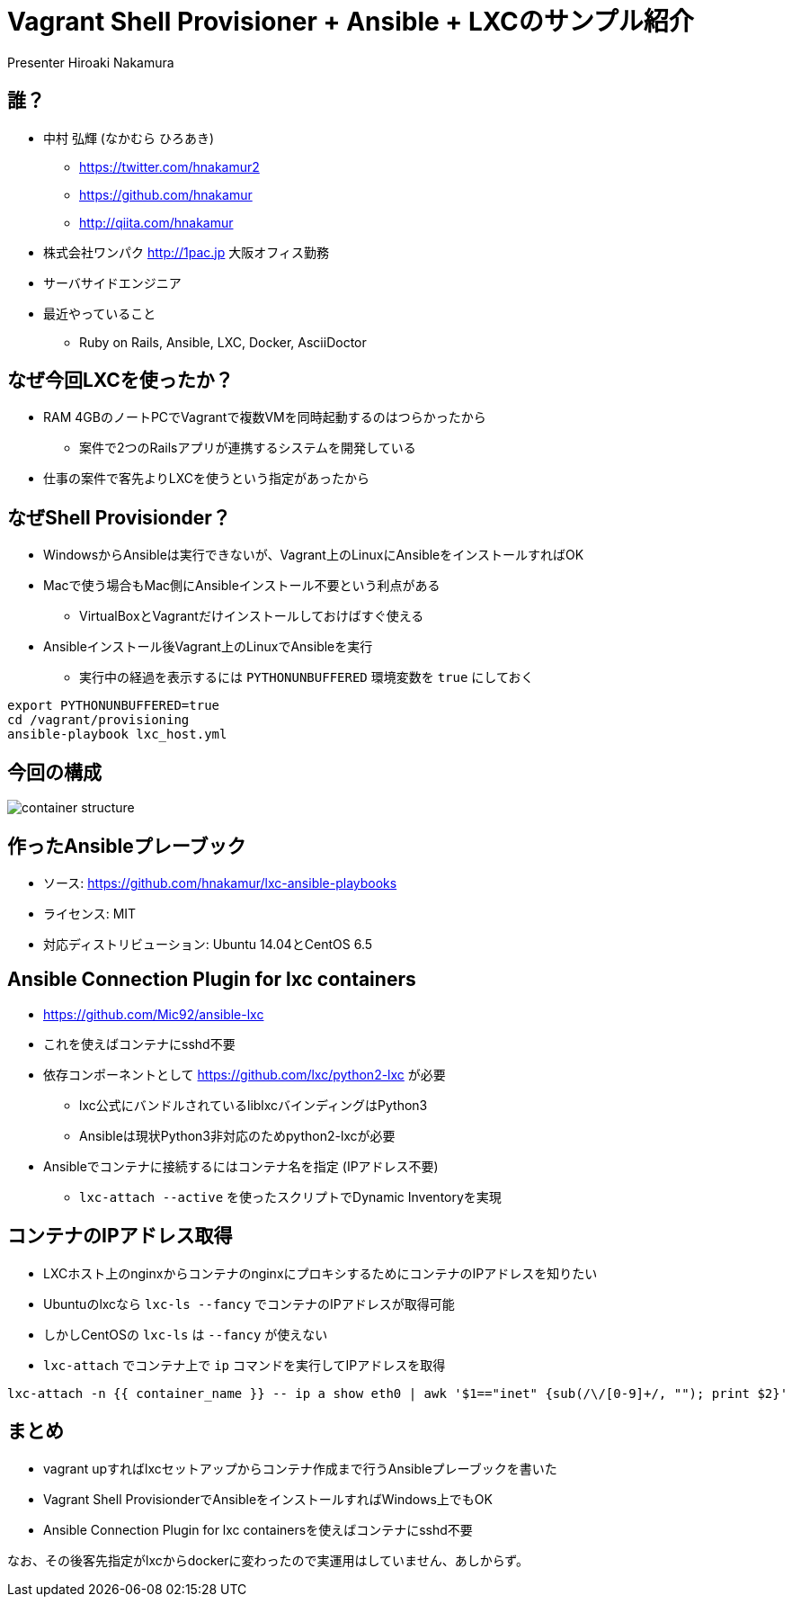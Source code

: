 = Vagrant Shell Provisioner + Ansible + LXCのサンプル紹介
Presenter Hiroaki Nakamura
:backend: deckjs
:deckjs_transition: fade
:navigation:


== 誰？

* 中村 弘輝 (なかむら ひろあき)
** https://twitter.com/hnakamur2
** https://github.com/hnakamur
** http://qiita.com/hnakamur
* 株式会社ワンパク http://1pac.jp 大阪オフィス勤務
* サーバサイドエンジニア
* 最近やっていること
** Ruby on Rails, Ansible, LXC, Docker, AsciiDoctor

== なぜ今回LXCを使ったか？

* RAM 4GBのノートPCでVagrantで複数VMを同時起動するのはつらかったから
** 案件で2つのRailsアプリが連携するシステムを開発している
* 仕事の案件で客先よりLXCを使うという指定があったから


== なぜShell Provisionder？

* WindowsからAnsibleは実行できないが、Vagrant上のLinuxにAnsibleをインストールすればOK
* Macで使う場合もMac側にAnsibleインストール不要という利点がある
** VirtualBoxとVagrantだけインストールしておけばすぐ使える
* Ansibleインストール後Vagrant上のLinuxでAnsibleを実行
** 実行中の経過を表示するには `PYTHONUNBUFFERED` 環境変数を `true` にしておく

----
export PYTHONUNBUFFERED=true
cd /vagrant/provisioning
ansible-playbook lxc_host.yml
----


== 今回の構成

image::container-structure.png[]


== 作ったAnsibleプレーブック

* ソース: https://github.com/hnakamur/lxc-ansible-playbooks
* ライセンス: MIT
* 対応ディストリビューション: Ubuntu 14.04とCentOS 6.5


== Ansible Connection Plugin for lxc containers

* https://github.com/Mic92/ansible-lxc
* これを使えばコンテナにsshd不要
* 依存コンポーネントとして https://github.com/lxc/python2-lxc が必要
** lxc公式にバンドルされているliblxcバインディングはPython3
** Ansibleは現状Python3非対応のためpython2-lxcが必要
* Ansibleでコンテナに接続するにはコンテナ名を指定 (IPアドレス不要)
** `lxc-attach --active` を使ったスクリプトでDynamic Inventoryを実現


== コンテナのIPアドレス取得

* LXCホスト上のnginxからコンテナのnginxにプロキシするためにコンテナのIPアドレスを知りたい
* Ubuntuのlxcなら `lxc-ls --fancy` でコンテナのIPアドレスが取得可能
* しかしCentOSの `lxc-ls` は `--fancy` が使えない
* `lxc-attach` でコンテナ上で `ip` コマンドを実行してIPアドレスを取得

----
lxc-attach -n {{ container_name }} -- ip a show eth0 | awk '$1=="inet" {sub(/\/[0-9]+/, ""); print $2}'
----


== まとめ

* vagrant upすればlxcセットアップからコンテナ作成まで行うAnsibleプレーブックを書いた
* Vagrant Shell ProvisionderでAnsibleをインストールすればWindows上でもOK
* Ansible Connection Plugin for lxc containersを使えばコンテナにsshd不要

なお、その後客先指定がlxcからdockerに変わったので実運用はしていません、あしからず。
